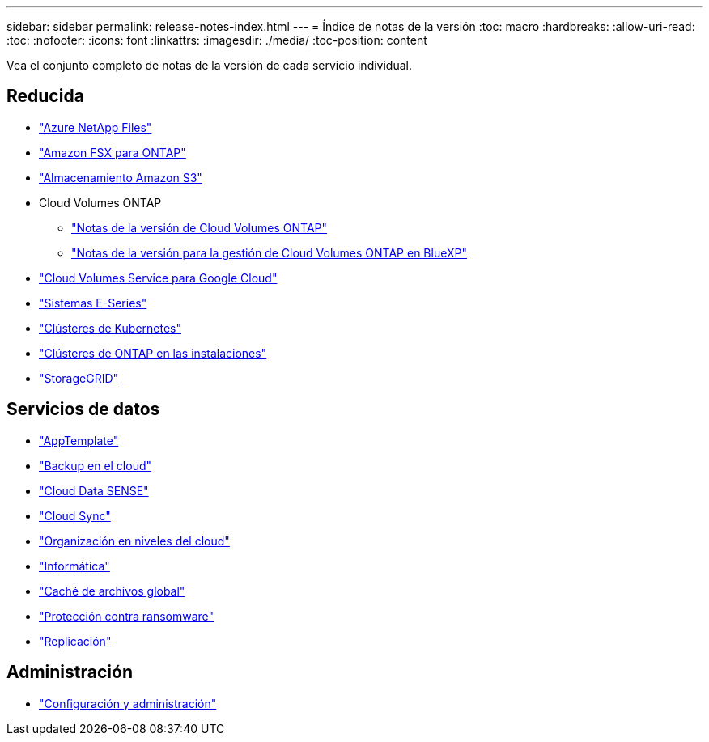 ---
sidebar: sidebar 
permalink: release-notes-index.html 
---
= Índice de notas de la versión
:toc: macro
:hardbreaks:
:allow-uri-read: 
:toc: 
:nofooter: 
:icons: font
:linkattrs: 
:imagesdir: ./media/
:toc-position: content


[role="lead"]
Vea el conjunto completo de notas de la versión de cada servicio individual.



== Reducida

* https://docs.netapp.com/us-en/cloud-manager-azure-netapp-files/whats-new.html["Azure NetApp Files"^]
* https://docs.netapp.com/us-en/cloud-manager-fsx-ontap/whats-new.html["Amazon FSX para ONTAP"^]
* https://docs.netapp.com/us-en/bluexp-s3-storage/whats-new.html["Almacenamiento Amazon S3"^]
* Cloud Volumes ONTAP
+
** https://docs.netapp.com/us-en/cloud-volumes-ontap-relnotes/index.html["Notas de la versión de Cloud Volumes ONTAP"^]
** https://docs.netapp.com/us-en/cloud-manager-cloud-volumes-ontap/whats-new.html["Notas de la versión para la gestión de Cloud Volumes ONTAP en BlueXP"^]


* https://docs.netapp.com/us-en/cloud-manager-cloud-volumes-service-gcp/whats-new.html["Cloud Volumes Service para Google Cloud"^]
* https://docs.netapp.com/us-en/cloud-manager-e-series/whats-new.html["Sistemas E-Series"^]
* https://docs.netapp.com/us-en/cloud-manager-kubernetes/whats-new.html["Clústeres de Kubernetes"^]
* https://docs.netapp.com/us-en/cloud-manager-ontap-onprem/whats-new.html["Clústeres de ONTAP en las instalaciones"^]
* https://docs.netapp.com/us-en/cloud-manager-storagegrid/whats-new.html["StorageGRID"^]




== Servicios de datos

* https://docs.netapp.com/us-en/cloud-manager-app-template/whats-new.html["AppTemplate"^]
* https://docs.netapp.com/us-en/cloud-manager-backup-restore/whats-new.html["Backup en el cloud"^]
* https://docs.netapp.com/us-en/cloud-manager-data-sense/whats-new.html["Cloud Data SENSE"^]
* https://docs.netapp.com/us-en/cloud-manager-sync/whats-new.html["Cloud Sync"^]
* https://docs.netapp.com/us-en/cloud-manager-tiering/whats-new.html["Organización en niveles del cloud"^]
* https://docs.netapp.com/us-en/cloud-manager-compute/whats-new.html["Informática"^]
* https://docs.netapp.com/us-en/cloud-manager-file-cache/whats-new.html["Caché de archivos global"^]
* https://docs.netapp.com/us-en/cloud-manager-ransomware/whats-new.html["Protección contra ransomware"^]
* https://docs.netapp.com/us-en/cloud-manager-replication/whats-new.html["Replicación"^]




== Administración

* https://docs.netapp.com/us-en/cloud-manager-setup-admin/whats-new.html["Configuración y administración"^]

